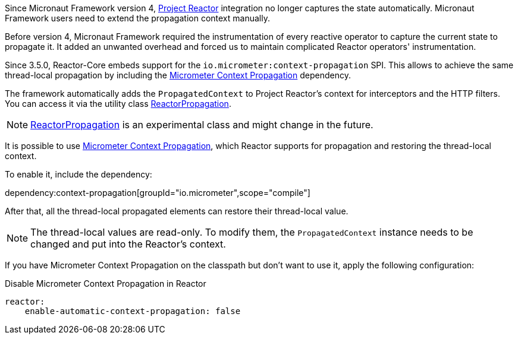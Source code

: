 Since Micronaut Framework version 4, https://projectreactor.io[Project Reactor] integration no longer captures the state automatically. Micronaut Framework users need to extend the propagation context manually.

Before version 4, Micronaut Framework required the instrumentation of every reactive operator to capture the current state to propagate it. It added an unwanted overhead and forced us to maintain complicated Reactor operators' instrumentation.

Since 3.5.0, Reactor-Core embeds support for the `io.micrometer:context-propagation` SPI. This allows to achieve the same thread-local propagation by including the https://micrometer.io/docs/contextPropagation[Micrometer Context Propagation] dependency.

The framework automatically adds the `PropagatedContext` to Project Reactor's context for interceptors and the HTTP filters. You can access it via the utility class link:https://docs.micronaut.io/latest/api/io/micronaut/core/async/propagation/ReactorPropagation.html[ReactorPropagation].

NOTE: link:https://docs.micronaut.io/latest/api/io/micronaut/core/async/propagation/ReactorPropagation.html[ReactorPropagation] is an experimental class and might change in the future.

It is possible to use https://micrometer.io/docs/contextPropagation[Micrometer Context Propagation], which Reactor supports for propagation and restoring the thread-local context.

To enable it, include the dependency:

dependency:context-propagation[groupId="io.micrometer",scope="compile"]

After that, all the thread-local propagated elements can restore their thread-local value.

NOTE: The thread-local values are read-only. To modify them, the `PropagatedContext` instance needs to be changed and put into the Reactor's context.

If you have Micrometer Context Propagation on the classpath but don't want to use it, apply the following configuration:

.Disable Micrometer Context Propagation in Reactor
[configuration]
----
reactor:
    enable-automatic-context-propagation: false
----
